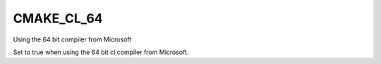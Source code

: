 CMAKE_CL_64
-----------

Using the 64 bit compiler from Microsoft

Set to true when using the 64 bit cl compiler from Microsoft.
